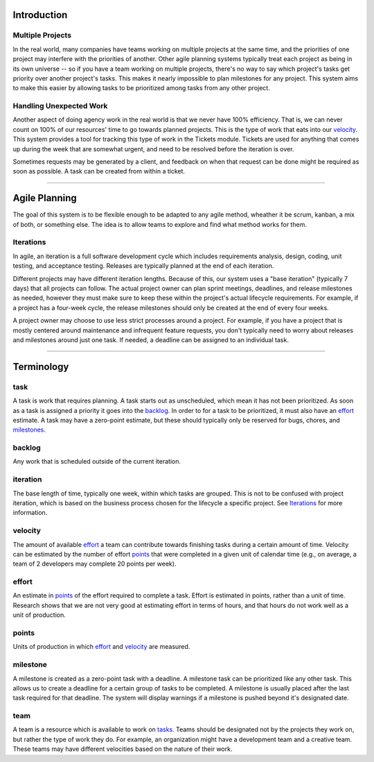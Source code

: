 Introduction
============

Multiple Projects
-----------------
In the real world, many companies have teams working on multiple projects at 
the same time, and the priorities of one project may interfere with the 
priorities of another.  Other agile planning systems typically treat each 
project as being in its own universe -- so if you have a team working on 
multiple projects, there's no way to say which project's tasks get priority 
over another project's tasks.  This makes it nearly impossible to plan 
milestones for any project.  This system aims to make this easier by allowing 
tasks to be prioritized among tasks from any other project.


Handling Unexpected Work
------------------------
Another aspect of doing agency work in the real world is that we never have 
100% efficiency.  That is, we can never count on 100% of our resources' time 
to go towards planned projects. This is the type of work that eats into our 
velocity_.  This system provides a tool for tracking this type of work in the 
Tickets module. Tickets are used for anything that comes up during the week 
that are somewhat urgent, and need to be resolved before the iteration is 
over. 

Sometimes requests may be generated by a client, and feedback on when that 
request can be done might be required as soon as possible.  A task can be 
created from within a ticket.

----

Agile Planning
==============
The goal of this system is to be flexible enough to be adapted to any agile 
method, wheather it be scrum, kanban, a mix of both, or something else.  The 
idea is to allow teams to explore and find what method works for them.

Iterations
----------
In agile, an iteration is a full software development cycle which includes 
requirements analysis, design, coding, unit testing, and acceptance testing. 
Releases are typically planned at the end of each iteration. 

Different projects may have different iteration lengths. Because of this, our 
system uses a "base iteration" (typically 7 days) that all projects can 
follow. The actual project owner can plan sprint meetings, deadlines, and 
release milestones as needed, however they must make sure to keep these 
within the project's actual lifecycle requirements. For example, if a project 
has a four-week cycle, the release milestones should only be created at the 
end of every four weeks.

A project owner may choose to use less strict processes around a project. For 
example, if you have a project that is mostly centered around maintenance and 
infrequent feature requests, you don't typically need to worry about releases 
and milestones around just one task.  If needed, a deadline can be assigned 
to an individual task.

----

Terminology
===========

task
----
A task is work that requires planning. A task starts out as unscheduled, 
which mean it has not been prioritized.  As soon as a task is assigned a 
priority it goes into the backlog_.  In order to for a task to be 
prioritized, it must also have an effort_ estimate.  A task may have a 
zero-point estimate, but these should typically only be reserved for bugs, 
chores, and milestones_.

backlog
-------
Any work that is scheduled outside of the current iteration.

iteration
---------
The base length of time, typically one week, within which tasks are grouped. 
This is not to be confused with project iteration, which is based on the 
business process chosen for the lifecycle a specific project. See Iterations_ 
for more information.

velocity
--------
The amount of available effort_ a team can contribute towards finishing tasks 
during a certain amount of time. Velocity can be estimated by the number of 
effort points_ that were completed in a given unit of calendar time (e.g., on 
average, a team of 2 developers may complete 20 points per week).

effort
------
An estimate in points_ of the effort required to complete a task.  Effort is 
estimated in points, rather than a unit of time. Research shows that we are 
not very good at estimating effort in terms of hours, and that hours do not 
work well as a unit of production.

points
------
Units of production in which effort_ and velocity_ are measured. 

milestone
---------
A milestone is created as a zero-point task with a deadline.  A milestone 
task can be prioritized like any other task.  This allows us to create a 
deadline for a certain group of tasks to be completed. A milestone is usually 
placed after the last task required for that deadline. The system will 
display warnings if a milestone is pushed beyond it's designated date.

team
----
A team is a resource which is available to work on tasks_.  Teams should be 
designated not by the projects they work on, but rather the type of work they
do. For example, an organization might have a development team and a creative
team.  These teams may have different velocities based on the nature of their
work.


.. _milestones: milestone_
.. _tasks: task_
